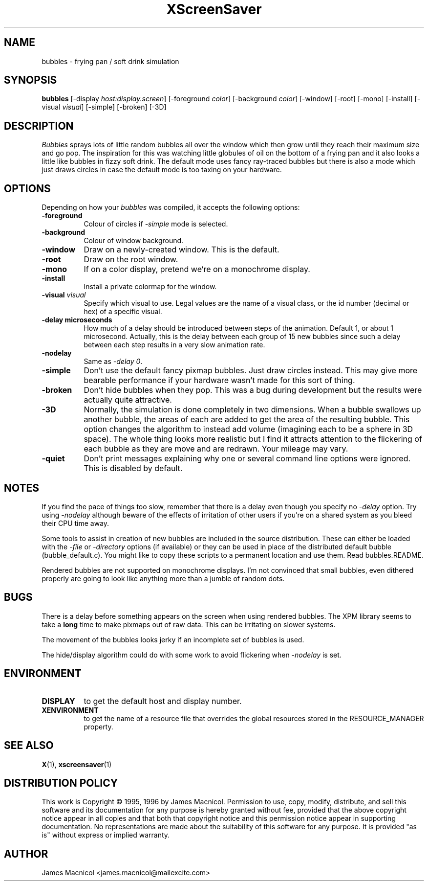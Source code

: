 .de EX		\"Begin example
.ne 5
.if n .sp 1
.if t .sp .5
.nf
.in +.5i
..
.de EE
.fi
.in -.5i
.if n .sp 1
.if t .sp .5
..
.TH XScreenSaver 1 "14-Dec-95" "X Version 11"
.SH NAME
bubbles - frying pan / soft drink simulation
.SH SYNOPSIS
.B bubbles
[\-display \fIhost:display.screen\fP] [\-foreground \fIcolor\fP] [\-background \fIcolor\fP] [\-window] [\-root] [\-mono] [\-install] [\-visual \fIvisual\fP] [\-simple] [\-broken] [\-3D]
.SH DESCRIPTION
\fIBubbles\fP sprays lots of little random bubbles all over the window which
then grow until they reach their maximum size and go pop.  The inspiration
for this was watching little globules of oil on the bottom of a frying pan
and it also looks a little like bubbles in fizzy soft drink.  The default
mode uses fancy ray-traced bubbles but there is also a mode which just draws 
circles in case the default mode is too taxing on your hardware.
.SH OPTIONS
Depending on how your
.I bubbles
was compiled, it accepts the following options:
.TP 8
.B \-foreground
Colour of circles if \fI\-simple\fP mode is selected.
.TP 8
.B \-background
Colour of window background.
.TP 8
.B \-window
Draw on a newly-created window.  This is the default.
.TP 8
.B \-root
Draw on the root window.
.TP 8
.B \-mono 
If on a color display, pretend we're on a monochrome display.
.TP 8
.B \-install
Install a private colormap for the window.
.TP 8
.B \-visual \fIvisual\fP
Specify which visual to use.  Legal values are the name of a visual class,
or the id number (decimal or hex) of a specific visual.
.TP 8
.B \-delay microseconds
How much of a delay should be introduced between steps of the animation.
Default 1, or about 1 microsecond.  Actually, this is the delay between each
group of 15 new bubbles since such a delay between each step results in a
very slow animation rate.
.TP 8
.B \-nodelay
Same as \fI\-delay 0\fP.
.TP 8
.B \-simple
Don't use the default fancy pixmap bubbles.  Just draw circles instead.
This may give more bearable performance if your hardware wasn't made for
this sort of thing.
.TP 8
.B \-broken
Don't hide bubbles when they pop.  This was a bug during development
but the results were actually quite attractive.
.TP 8
.B \-3D
Normally, the simulation is done completely in two dimensions.  When a
bubble swallows up another bubble, the areas of each are added to get
the area of the resulting bubble.  This option changes the algorithm
to instead add volume (imagining each to be a sphere in 3D space).  The
whole thing looks more realistic but I find it attracts attention to
the flickering of each bubble as they are move and are redrawn.  Your
mileage may vary.
.TP 8
.B \-quiet
Don't print messages explaining why one or several command line options
were ignored.  This is disabled by default.
.SH NOTES
If you find the pace of things too slow, remember that there is a delay
even though you specify no \fI\-delay\fP option.  Try using \fI\-nodelay\fP
although beware of the effects of irritation of other users if you're on a 
shared system as you bleed their CPU time away.

Some tools to assist in creation of new bubbles are included in the source
distribution.  These can either be loaded with the \fI\-file\fP or
\fI\-directory\fP options (if available) or they can be used in place
of the distributed default bubble (bubble_default.c).
You might like to copy these scripts to a permanent location and
use them.  Read bubbles.README.

Rendered bubbles are not supported on monochrome displays.  I'm not
convinced that small bubbles, even dithered properly are going to look
like anything more than a jumble of random dots.
.SH BUGS
There is a delay before something appears on the screen when using
rendered bubbles.  The XPM library seems to take a \fBlong\fP time to make
pixmaps out of raw data.  This can be irritating on slower systems.

The movement of the bubbles looks jerky if an incomplete set of bubbles
is used.  

The hide/display algorithm could do with some work to avoid flickering
when \fI\-nodelay\fP is set.
.SH ENVIRONMENT
.PP
.TP 8
.B DISPLAY
to get the default host and display number.
.TP 8
.B XENVIRONMENT
to get the name of a resource file that overrides the global resources
stored in the RESOURCE_MANAGER property.
.SH SEE ALSO
.BR X (1),
.BR xscreensaver (1)
.SH DISTRIBUTION POLICY
This work is Copyright \(co 1995, 1996 by James Macnicol.  Permission
to use, copy, modify, distribute, and sell this software and its
documentation for any purpose is hereby granted without fee, provided
that the above copyright notice appear in all copies and that both that
copyright notice and this permission notice appear in supporting
documentation.  No representations are made about the suitability of
this software for any purpose.  It is provided "as is" without express
or implied warranty.
.SH AUTHOR
James Macnicol <james.macnicol@mailexcite.com>
